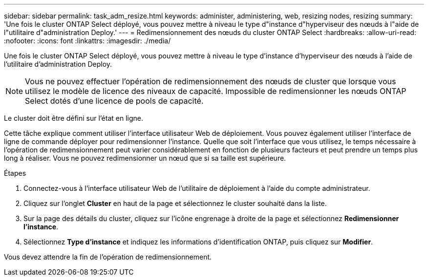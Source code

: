 ---
sidebar: sidebar 
permalink: task_adm_resize.html 
keywords: administer, administering, web, resizing nodes, resizing 
summary: 'Une fois le cluster ONTAP Select déployé, vous pouvez mettre à niveau le type d"instance d"hyperviseur des nœuds à l"aide de l"utilitaire d"administration Deploy.' 
---
= Redimensionnement des nœuds du cluster ONTAP Select
:hardbreaks:
:allow-uri-read: 
:nofooter: 
:icons: font
:linkattrs: 
:imagesdir: ./media/


[role="lead"]
Une fois le cluster ONTAP Select déployé, vous pouvez mettre à niveau le type d'instance d'hyperviseur des nœuds à l'aide de l'utilitaire d'administration Deploy.


NOTE: Vous ne pouvez effectuer l'opération de redimensionnement des nœuds de cluster que lorsque vous utilisez le modèle de licence des niveaux de capacité. Impossible de redimensionner les nœuds ONTAP Select dotés d'une licence de pools de capacité.

Le cluster doit être défini sur l'état en ligne.

Cette tâche explique comment utiliser l'interface utilisateur Web de déploiement. Vous pouvez également utiliser l'interface de ligne de commande déployer pour redimensionner l'instance. Quelle que soit l'interface que vous utilisez, le temps nécessaire à l'opération de redimensionnement peut varier considérablement en fonction de plusieurs facteurs et peut prendre un temps plus long à réaliser. Vous ne pouvez redimensionner un nœud que si sa taille est supérieure.

.Étapes
. Connectez-vous à l'interface utilisateur Web de l'utilitaire de déploiement à l'aide du compte administrateur.
. Cliquez sur l'onglet *Cluster* en haut de la page et sélectionnez le cluster souhaité dans la liste.
. Sur la page des détails du cluster, cliquez sur l'icône engrenage à droite de la page et sélectionnez *Redimensionner l'instance*.
. Sélectionnez *Type d'instance* et indiquez les informations d'identification ONTAP, puis cliquez sur *Modifier*.


Vous devez attendre la fin de l'opération de redimensionnement.
